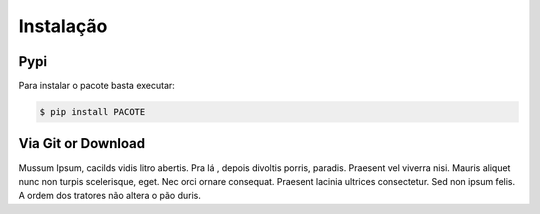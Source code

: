 Instalação
**********

Pypi
====

Para instalar o pacote basta executar:

.. code:: console

    $ pip install PACOTE

Via Git or Download
===================

Mussum Ipsum, cacilds vidis litro abertis. Pra lá , depois divoltis porris, paradis. Praesent vel viverra nisi. Mauris aliquet nunc non turpis scelerisque, eget. Nec orci ornare consequat. Praesent lacinia ultrices consectetur. Sed non ipsum felis. A ordem dos tratores não altera o pão duris.